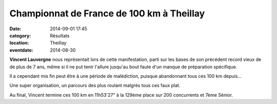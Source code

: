 Championnat de France de 100 km à Theillay
==========================================

:date: 2014-09-01 17:45
:category: Résultats
:location: Theillay
:eventdate: 2014-08-30




**Vincent Lauvergne** nous représentait lors de cette manifestation, parti sur les bases de son précédent record vieux de de plus de 7 ans, même si il ne put tenir l'allure jusqu'au bout faute d'un manque de préparation spécifique.

Il a cependant mis fin peut être à une période de malédiction, puisque abandonnant tous ces 100 km depuis...

Une super organisation, un parcours des plus roulant malgrès tous ces faux plat.

Au final, Vincent termine ces 100 km en 11h53'27" à la 129ème place sur 200 concurrents et 7ème Sénior.


